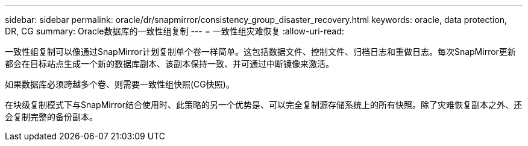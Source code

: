 ---
sidebar: sidebar 
permalink: oracle/dr/snapmirror/consistency_group_disaster_recovery.html 
keywords: oracle, data protection, DR, CG 
summary: Oracle数据库的一致性组复制 
---
= 一致性组灾难恢复
:allow-uri-read: 


[role="lead"]
一致性组复制可以像通过SnapMirror计划复制单个卷一样简单。这包括数据文件、控制文件、归档日志和重做日志。每次SnapMirror更新都会在目标站点生成一个新的数据库副本、该副本保持一致、并可通过中断镜像来激活。

如果数据库必须跨越多个卷、则需要一致性组快照(CG快照)。

在块级复制模式下与SnapMirror结合使用时、此策略的另一个优势是、可以完全复制源存储系统上的所有快照。除了灾难恢复副本之外、还会复制完整的备份副本。
